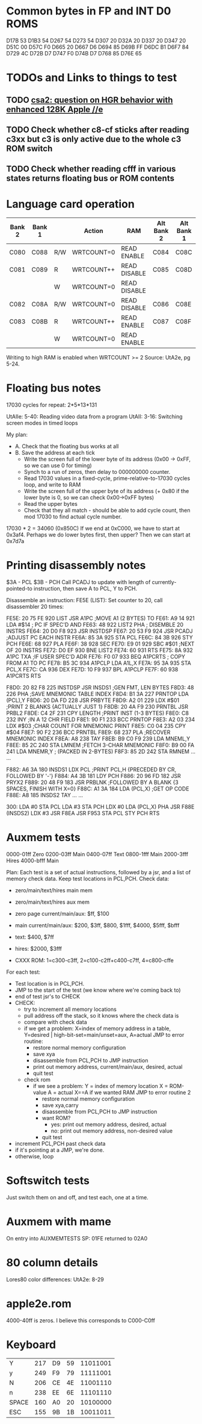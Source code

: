 * Common bytes in FP and INT D0 ROMS
D17B 53
D1B3 54
D267 54
D273 54
D307 20
D32A 20
D337 20
D347 20
D51C 00
D57C F0
D665 20
D667 D6
D694 85
D69B FF
D6DC B1
D6F7 84
D729 4C
D72B D7
D747 F0
D74B D7
D768 85
D76E 65
* TODOs and Links to things to test
** TODO [[https://groups.google.com/d/msg/comp.sys.apple2/RMnus8p6xp8/TDfD2HVtDwAJ][csa2: question on HGR behavior with enhanced 128K Apple //e]]
** TODO Check whether c8-cf sticks after reading c3xx but c3 is only active due to the whole c3 ROM switch
** TODO Check whether reading cfff in various states returns floating bus or ROM contents
* Language card operation


| Bank 2 | Bank 1 |     | Action     | RAM          | Alt Bank 2 | Alt Bank 1 |
|--------+--------+-----+------------+--------------+------------+------------|
| C080   | C088   | R/W | WRTCOUNT=0 | READ ENABLE  | C084       | C08C       |
| C081   | C089   | R   | WRTCOUNT++ | READ DISABLE | C085       | C08D       |
|        |        | W   | WRTCOUNT=0 | READ DISABLE |            |            |
| C082   | C08A   | R/W | WRTCOUNT=0 | READ DISABLE | C086       | C08E       |
| C083   | C08B   | R   | WRTCOUNT++ | READ ENABLE  | C087       | C08F       |
|        |        | W   | WRTCOUNT=0 | READ ENABLE  |            |            |
Writing to high RAM is enabled when WRTCOUNT >= 2
Source: UtA2e, pg 5-24.
* Floating bus notes
17030 cycles for repeat: 2*5*13*131

UtAIIe: 5-40: Reading video data from a program
UtAII: 3-16: Switching screen modes in timed loops

My plan:

- A. Check that the floating bus works at all
- B. Save the address at each tick
  - Write the screen full of the lower byte of its address (0x00 -> 0xFF, so we can use 0 for timing)
  - Synch to a run of zeros, then delay to 000000000 counter.
  - Read 17030 values in a fixed-cycle, prime-relative-to-17030 cycles loop, and write to RAM
  - Write the screen full of the upper byte of its address (+ 0x80 if the lower byte is 0, so we can check 0x00->0xFF bytes)
  - Read the upper bytes
  - Check that they all match - should be able to add cycle count, then mod 17030 to find actual cycle number.

17030 * 2 = 34060 (0x850C)
If we end at 0xC000, we have to start at 0x3af4.
Perhaps we do lower bytes first, then upper? Then we can start at 0x7d7a
* Printing disassembly notes
$3A - PCL
$3B - PCH
Call PCADJ to update with length of currently-pointed-to instruction, then save A to PCL, Y to PCH.

Disassemble an instruction:
FE5E (LIST): Set counter to 20, call disassembler 20 times:

FE5E: 20 75 FE  920  LIST     JSR   A1PC       ;MOVE A1 (2 BYTES) TO
FE61: A9 14     921           LDA   #$14       ;  PC IF SPEC'D AND
FE63: 48        922  LIST2    PHA              ;  DISEMBLE 20 INSTRS
FE64: 20 D0 F8  923           JSR   INSTDSP
FE67: 20 53 F9  924           JSR   PCADJ      ;ADJUST PC EACH INSTR
FE6A: 85 3A     925           STA   PCL
FE6C: 84 3B     926           STY   PCH
FE6E: 68        927           PLA
FE6F: 38        928           SEC
FE70: E9 01     929           SBC   #$01       ;NEXT OF 20 INSTRS
FE72: D0 EF     930           BNE   LIST2
FE74: 60        931           RTS
FE75: 8A        932  A1PC     TXA              ;IF USER SPEC'D ADR
FE76: F0 07     933           BEQ   A1PCRTS    ;  COPY FROM A1 TO PC
FE78: B5 3C     934  A1PCLP   LDA   A1L,X
FE7A: 95 3A     935           STA   PCL,X
FE7C: CA        936           DEX
FE7D: 10 F9     937           BPL   A1PCLP
FE7F: 60        938  A1PCRTS  RTS

F8D0: 20 82 F8  225  INSTDSP  JSR   INSDS1     ;GEN FMT, LEN BYTES
F8D3: 48        226           PHA              ;SAVE MNEMONIC TABLE INDEX
F8D4: B1 3A     227  PRNTOP   LDA   (PCL),Y
F8D6: 20 DA FD  228           JSR   PRBYTE
F8D9: A2 01     229           LDX   #$01       ;PRINT 2 BLANKS {ACTUALLY JUST 1}
F8DB: 20 4A F9  230  PRNTBL   JSR   PRBL2
F8DE: C4 2F     231           CPY   LENGTH     ;PRINT INST (1-3 BYTES)
F8E0: C8        232           INY              ;IN A 12 CHR FIELD
F8E1: 90 F1     233           BCC   PRNTOP
F8E3: A2 03     234           LDX   #$03       ;CHAR COUNT FOR MNEMONIC PRINT
F8E5: C0 04     235           CPY   #$04
F8E7: 90 F2     236           BCC   PRNTBL
F8E9: 68        237           PLA              ;RECOVER MNEMONIC INDEX
F8EA: A8        238           TAY
F8EB: B9 C0 F9  239           LDA   MNEML,Y
F8EE: 85 2C     240           STA   LMNEM      ;FETCH 3-CHAR MNEMONIC
F8F0: B9 00 FA  241           LDA   MNEMR,Y    ;  (PACKED IN 2-BYTES)
F8F3: 85 2D     242           STA   RMNEM
...
...


F882: A6 3A     180  INSDS1   LDX   PCL        ;PRINT PCL,H  {PRECEDED BY CR, FOLLOWED BY '-'}
F884: A4 3B     181           LDY   PCH
F886: 20 96 FD  182           JSR   PRYX2
F889: 20 48 F9  183           JSR   PRBLNK     ;FOLLOWED BY A BLANK {3 SPACES, FINISH WITH X=0}
F88C: A1 3A     184           LDA   (PCL,X)    ;GET OP CODE
F88E: A8        185  INSDS2   TAY
...
...

300: LDA #0
 STA PCL
 LDA #3
 STA PCH
 LDX #0
 LDA (PCL,X)
 PHA
 JSR F88E (INSDS2)
 LDX #3
 JSR F8EA
 JSR F953
 STA PCL
 STY PCH
 RTS
* Auxmem tests

0000-01ff Zero
0200-03ff Main
0400-07ff Text
0800-1fff Main
2000-3fff Hires
4000-bfff Main

Plan:
Each test is a set of actual instructions, followed by a jsr, and a list of memory check data.
Keep test locations in PCL,PCH.
Check data:
 - zero/main/text/hires main mem
 - zero/main/text/hires aux mem

 - zero page current/main/aux: $ff, $100
 - main current/main/aux: $200, $3ff, $800, $1fff, $4000, $5fff, $bfff
 - text: $400, $7ff
 - hires: $2000, $3fff
 - CXXX ROM: 1=c300-c3ff, 2=c100-c2ff+c400-c7ff, 4=c800-cffe

For each test:
- Test location is in PCL,PCH.
- JMP to the start of the test (we know where we're coming back to)
- end of test jsr's to CHECK
- CHECK:
  - try to increment all memory locations
  - pull address off the stack, so it knows where the check data is
  - compare with check data
  - if we get a problem:
    X=index of memory address in a table, Y=desired | high-bit-set=main/unset=aux, A=actual
    JMP to error routine:
    - restore normal memory configuration
    - save xya
    - disassemble from PCL,PCH to JMP instruction
    - print out memory address, current/main/aux, desired, actual
    - quit test
  - check rom
    - if we see a problem:
      Y = index of memory location
      X = ROM-value
      A = actual
      X==A if we wanted RAM
      JMP to error routine 2
      - restore normal memory configuration
      - save xya,carry
      - disassemble from PCL,PCH to JMP instruction
      - want ROM?
        - yes: print out memory address, desired, actual
        - no:  print out memory address, non-desired value
      - quit test
- increment PCL,PCH past check data
- if it's pointing at a JMP, we're done.
- otherwise, loop

* Softswitch tests
Just switch them on and off, and test each, one at a time.

* Auxmem with mame
On entry into AUXMEMTESTS
SP: 01FE
returned to 02A0
* 80 column details
Lores80 color differences: UtA2e: 8-29

* apple2e.rom

4000-40ff is zeros. I believe this corresponds to C000-C0ff



* Keyboard

| Y     | 217 | D9 | 59 | 11011001 |
| y     | 249 | F9 | 79 | 11111001 |
| N     | 206 | CE | 4E | 11001110 |
| n     | 238 | EE | 6E | 11101110 |
| SPACE | 160 | A0 | 20 | 10100000 |
| ESC   | 155 | 9B | 1B | 10011011 |
